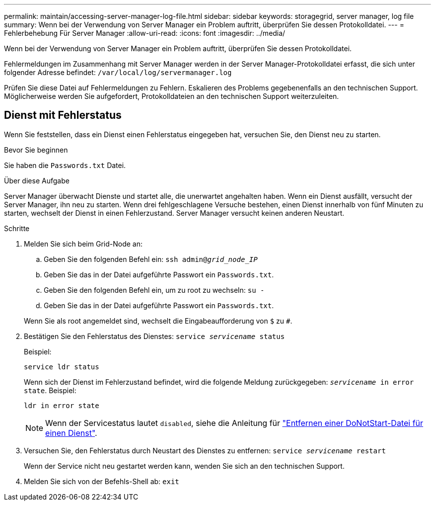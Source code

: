 ---
permalink: maintain/accessing-server-manager-log-file.html 
sidebar: sidebar 
keywords: storagegrid, server manager, log file 
summary: Wenn bei der Verwendung von Server Manager ein Problem auftritt, überprüfen Sie dessen Protokolldatei. 
---
= Fehlerbehebung Für Server Manager
:allow-uri-read: 
:icons: font
:imagesdir: ../media/


[role="lead"]
Wenn bei der Verwendung von Server Manager ein Problem auftritt, überprüfen Sie dessen Protokolldatei.

Fehlermeldungen im Zusammenhang mit Server Manager werden in der Server Manager-Protokolldatei erfasst, die sich unter folgender Adresse befindet: `/var/local/log/servermanager.log`

Prüfen Sie diese Datei auf Fehlermeldungen zu Fehlern. Eskalieren des Problems gegebenenfalls an den technischen Support. Möglicherweise werden Sie aufgefordert, Protokolldateien an den technischen Support weiterzuleiten.



== Dienst mit Fehlerstatus

Wenn Sie feststellen, dass ein Dienst einen Fehlerstatus eingegeben hat, versuchen Sie, den Dienst neu zu starten.

.Bevor Sie beginnen
Sie haben die `Passwords.txt` Datei.

.Über diese Aufgabe
Server Manager überwacht Dienste und startet alle, die unerwartet angehalten haben. Wenn ein Dienst ausfällt, versucht der Server Manager, ihn neu zu starten. Wenn drei fehlgeschlagene Versuche bestehen, einen Dienst innerhalb von fünf Minuten zu starten, wechselt der Dienst in einen Fehlerzustand. Server Manager versucht keinen anderen Neustart.

.Schritte
. Melden Sie sich beim Grid-Node an:
+
.. Geben Sie den folgenden Befehl ein: `ssh admin@_grid_node_IP_`
.. Geben Sie das in der Datei aufgeführte Passwort ein `Passwords.txt`.
.. Geben Sie den folgenden Befehl ein, um zu root zu wechseln: `su -`
.. Geben Sie das in der Datei aufgeführte Passwort ein `Passwords.txt`.


+
Wenn Sie als root angemeldet sind, wechselt die Eingabeaufforderung von `$` zu `#`.

. Bestätigen Sie den Fehlerstatus des Dienstes: `service _servicename_ status`
+
Beispiel:

+
[listing]
----
service ldr status
----
+
Wenn sich der Dienst im Fehlerzustand befindet, wird die folgende Meldung zurückgegeben: `_servicename_ in error state`. Beispiel:

+
[listing]
----
ldr in error state
----
+

NOTE: Wenn der Servicestatus lautet `disabled`, siehe die Anleitung für link:using-donotstart-file.html["Entfernen einer DoNotStart-Datei für einen Dienst"].

. Versuchen Sie, den Fehlerstatus durch Neustart des Dienstes zu entfernen: `service _servicename_ restart`
+
Wenn der Service nicht neu gestartet werden kann, wenden Sie sich an den technischen Support.

. Melden Sie sich von der Befehls-Shell ab: `exit`

